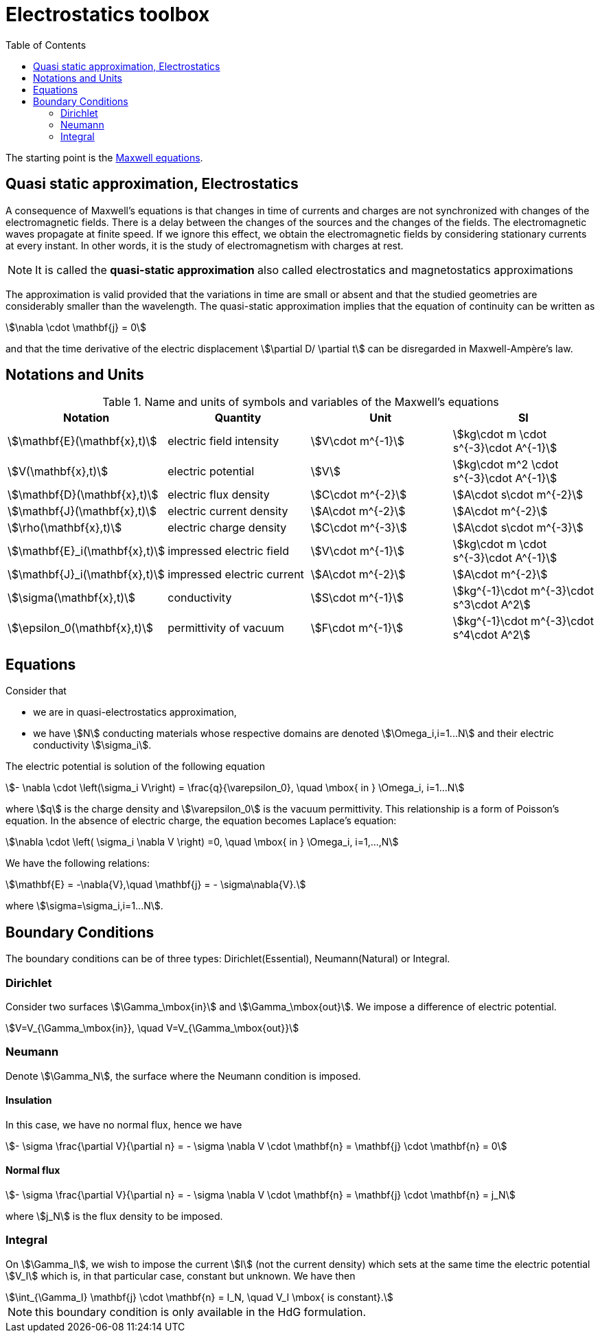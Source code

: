 = Electrostatics toolbox
:toc:

The starting point is the xref:toolboxes:maxwell:Maxwell.adoc[Maxwell equations].

== Quasi static approximation, Electrostatics

A consequence of Maxwell’s equations is that changes in time of currents and charges are not synchronized with changes of the electromagnetic fields.
There is a delay between the changes of the sources and the changes of the fields.
The electromagnetic waves propagate at finite speed.
If we ignore this effect, we obtain the electromagnetic fields by considering stationary currents at every instant.
In other words, it is the study of electromagnetism with charges at rest.

NOTE: It is called the *quasi-static approximation* also called electrostatics and magnetostatics approximations

The approximation is valid provided that the variations in time are small or absent and that the studied geometries are considerably smaller than the wavelength.
The quasi-static approximation implies that the equation of continuity can be written as

[stem]
++++
\nabla \cdot \mathbf{j} = 0
++++

and that the time derivative of the electric displacement stem:[\partial D/ \partial t] can be disregarded in Maxwell-Ampère’s law.


== Notations and Units

.Name and units of symbols and variables of the Maxwell's equations
|===
| Notation | Quantity | Unit | SI

| stem:[\mathbf{E}(\mathbf{x},t)] | electric field intensity | stem:[V\cdot m^{-1}] | stem:[kg\cdot m \cdot s^{-3}\cdot A^{-1}]

| stem:[V(\mathbf{x},t)] | electric potential | stem:[V] | stem:[kg\cdot m^2 \cdot s^{-3}\cdot A^{-1}]

| stem:[\mathbf{D}(\mathbf{x},t)] | electric flux density | stem:[C\cdot m^{-2}] | stem:[A\cdot s\cdot m^{-2}]

| stem:[\mathbf{J}(\mathbf{x},t)] | electric current density | stem:[A\cdot m^{-2}] | stem:[A\cdot m^{-2}]

| stem:[\rho(\mathbf{x},t)] | electric charge density | stem:[C\cdot m^{-3}] |stem:[A\cdot s\cdot m^{-3}]

| stem:[\mathbf{E}_i(\mathbf{x},t)] | impressed electric  field  | stem:[V\cdot m^{-1}] | stem:[kg\cdot m \cdot s^{-3}\cdot A^{-1}]

| stem:[\mathbf{J}_i(\mathbf{x},t)] | impressed electric  current  | stem:[A\cdot m^{-2}] | stem:[A\cdot m^{-2}]

| stem:[\sigma(\mathbf{x},t)] | conductivity | stem:[S\cdot m^{-1}] | stem:[kg^{-1}\cdot m^{-3}\cdot s^3\cdot A^2]

| stem:[\epsilon_0(\mathbf{x},t)] | permittivity of vacuum | stem:[F\cdot m^{-1}] | stem:[kg^{-1}\cdot m^{-3}\cdot s^4\cdot A^2]
|===


== Equations

Consider that

- we are in quasi-electrostatics approximation,
- we have stem:[N] conducting materials whose respective domains are denoted stem:[\Omega_i,i=1...N] and their electric conductivity stem:[\sigma_i].

The electric potential is solution of the following equation
[stem]
++++
- \nabla \cdot \left(\sigma_i V\right) = \frac{q}{\varepsilon_0}, \quad \mbox{ in } \Omega_i, i=1...N
++++
where stem:[q] is the charge density and stem:[\varepsilon_0] is the vacuum permittivity.
This relationship is a form of Poisson's equation.
In the absence of electric charge, the equation becomes Laplace's equation:

[stem]
++++
\nabla \cdot \left( \sigma_i \nabla V \right) =0, \quad \mbox{ in } \Omega_i, i=1,...,N
++++

We have the following relations:

[stem]
++++
\mathbf{E} = -\nabla{V},\quad \mathbf{j} = - \sigma\nabla{V}.
++++
where stem:[\sigma=\sigma_i,i=1...N].

== Boundary Conditions

The boundary conditions can be of three types: Dirichlet(Essential), Neumann(Natural) or Integral.

=== Dirichlet

Consider two surfaces stem:[\Gamma_\mbox{in}] and stem:[\Gamma_\mbox{out}].
We impose a difference of electric potential.

[stem]
++++
V=V_{\Gamma_\mbox{in}}, \quad V=V_{\Gamma_\mbox{out}}
++++

=== Neumann

Denote stem:[\Gamma_N], the surface where the Neumann condition is imposed.

==== Insulation

In this case, we have no normal flux, hence we have

[stem]
++++
- \sigma \frac{\partial V}{\partial n} = - \sigma \nabla V \cdot \mathbf{n} = \mathbf{j} \cdot \mathbf{n} = 0
++++

==== Normal flux

[stem]
++++
- \sigma \frac{\partial V}{\partial n} = - \sigma \nabla V \cdot \mathbf{n} = \mathbf{j} \cdot \mathbf{n} = j_N
++++
where stem:[j_N] is the flux density to be imposed.

=== Integral

On stem:[\Gamma_I], we wish to impose the current stem:[I] (not the current density) which sets at the same time the electric potential stem:[V_I] which is, in that particular case, constant but unknown.
We have then
[stem]
++++
\int_{\Gamma_I} \mathbf{j} \cdot \mathbf{n} = I_N, \quad V_I \mbox{ is constant}.
++++

NOTE: this boundary condition is only available in the HdG formulation.
